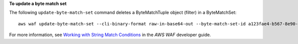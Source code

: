 **To update a byte match set**

The following ``update-byte-match-set`` command  deletes a ByteMatchTuple object (filter) in a ByteMatchSet::

 aws waf update-byte-match-set --cli-binary-format raw-in-base64-out --byte-match-set-id a123fae4-b567-8e90-1234-5ab67ac8ca90 --change-token 12cs345-67cd-890b-1cd2-c3a4567d89f1 --updates Action="DELETE",ByteMatchTuple={FieldToMatch={Type="HEADER",Data="referer"},TargetString="badrefer1",TextTransformation="NONE",PositionalConstraint="CONTAINS"}




For more information, see `Working with String Match Conditions`_ in the *AWS WAF* developer guide.

.. _`Working with String Match Conditions`: https://docs.aws.amazon.com/waf/latest/developerguide/web-acl-string-conditions.html

